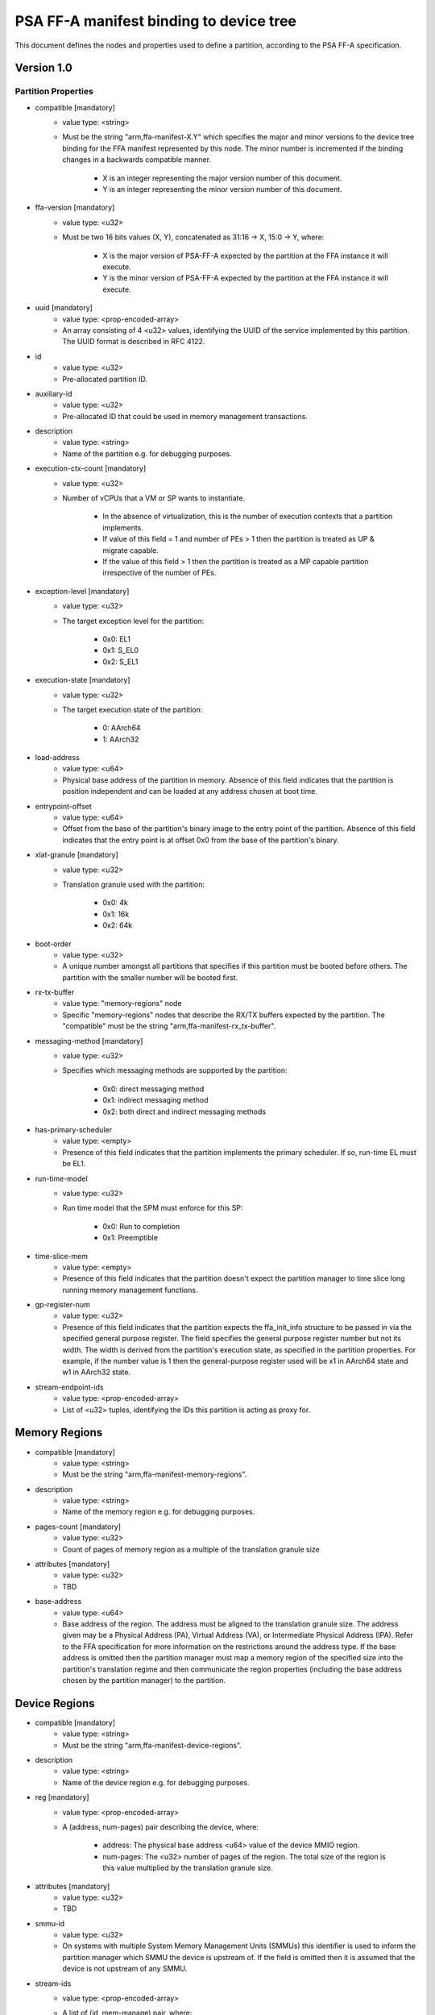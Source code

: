 PSA FF-A manifest binding to device tree
========================================

This document defines the nodes and properties used to define a partition,
according to the PSA FF-A specification.

Version 1.0
-----------

Partition Properties
^^^^^^^^^^^^^^^^^^^^^^^^^^

- compatible [mandatory]
   - value type: <string>
   - Must be the string "arm,ffa-manifest-X.Y" which specifies the major and
     minor versions fo the device tree binding for the FFA manifest represented
     by this node. The minor number is incremented if the binding changes in a
     backwards compatible manner.

      - X is an integer representing the major version number of this document.
      - Y is an integer representing the minor version number of this document.

- ffa-version [mandatory]
   - value type: <u32>
   - Must be two 16 bits values (X, Y), concatenated as 31:16 -> X,
     15:0 -> Y, where:

      - X is the major version of PSA-FF-A expected by the partition at the FFA
        instance it will execute.
      - Y is the minor version of PSA-FF-A expected by the partition at the FFA
        instance it will execute.

- uuid [mandatory]
   - value type: <prop-encoded-array>
   - An array consisting of 4 <u32> values, identifying the UUID of the service
     implemented by this partition. The UUID format is described in RFC 4122.

- id
   - value type: <u32>
   - Pre-allocated partition ID.

- auxiliary-id
   - value type: <u32>
   - Pre-allocated ID that could be used in memory management transactions.

- description
   - value type: <string>
   - Name of the partition e.g. for debugging purposes.

- execution-ctx-count [mandatory]
   - value type: <u32>
   - Number of vCPUs that a VM or SP wants to instantiate.

      - In the absence of virtualization, this is the number of execution
        contexts that a partition implements.
      - If value of this field = 1 and number of PEs > 1 then the partition is
        treated as UP & migrate capable.
      - If the value of this field > 1 then the partition is treated as a MP
        capable partition irrespective of the number of PEs.

- exception-level [mandatory]
   - value type: <u32>
   - The target exception level for the partition:

      - 0x0: EL1
      - 0x1: S_EL0
      - 0x2: S_EL1

- execution-state [mandatory]
   - value type: <u32>
   - The target execution state of the partition:

      - 0: AArch64
      - 1: AArch32

- load-address
   - value type: <u64>
   - Physical base address of the partition in memory. Absence of this field
     indicates that the partition is position independent and can be loaded at
     any address chosen at boot time.

- entrypoint-offset
   - value type: <u64>
   - Offset from the base of the partition's binary image to the entry point of
     the partition. Absence of this field indicates that the entry point is at
     offset 0x0 from the base of the partition's binary.

- xlat-granule [mandatory]
   - value type: <u32>
   - Translation granule used with the partition:

      - 0x0: 4k
      - 0x1: 16k
      - 0x2: 64k

- boot-order
   - value type: <u32>
   - A unique number amongst all partitions that specifies if this partition
     must be booted before others. The partition with the smaller number will be
     booted first.

- rx-tx-buffer
   - value type: "memory-regions" node
   - Specific "memory-regions" nodes that describe the RX/TX buffers expected
     by the partition.
     The "compatible" must be the string "arm,ffa-manifest-rx_tx-buffer".

- messaging-method [mandatory]
   - value type: <u32>
   - Specifies which messaging methods are supported by the partition:

      - 0x0: direct messaging method
      - 0x1: indirect messaging method
      - 0x2: both direct and indirect messaging methods

- has-primary-scheduler
   - value type: <empty>
   - Presence of this field indicates that the partition implements the primary
     scheduler. If so, run-time EL must be EL1.

- run-time-model
   - value type: <u32>
   - Run time model that the SPM must enforce for this SP:

      - 0x0: Run to completion
      - 0x1: Preemptible

- time-slice-mem
   - value type: <empty>
   - Presence of this field indicates that the partition doesn't expect the
     partition manager to time slice long running memory management functions.

- gp-register-num
   - value type: <u32>
   - Presence of this field indicates that the partition expects the
     ffa_init_info structure to be passed in via the specified general purpose
     register.
     The field specifies the general purpose register number but not its width.
     The width is derived from the partition's execution state, as specified in
     the partition properties. For example, if the number value is 1 then the
     general-purpose register used will be x1 in AArch64 state and w1 in AArch32
     state.

- stream-endpoint-ids
   - value type: <prop-encoded-array>
   - List of <u32> tuples, identifying the IDs this partition is acting as
     proxy for.

Memory Regions
--------------

- compatible [mandatory]
   - value type: <string>
   - Must be the string "arm,ffa-manifest-memory-regions".

- description
   - value type: <string>
   - Name of the memory region e.g. for debugging purposes.

- pages-count [mandatory]
   - value type: <u32>
   - Count of pages of memory region as a multiple of the translation granule
     size

- attributes [mandatory]
   - value type: <u32>
   - TBD

- base-address
   - value type: <u64>
   - Base address of the region. The address must be aligned to the translation
     granule size.
     The address given may be a Physical Address (PA), Virtual Address (VA), or
     Intermediate Physical Address (IPA). Refer to the FFA specification for
     more information on the restrictions around the address type.
     If the base address is omitted then the partition manager must map a memory
     region of the specified size into the partition's translation regime and
     then communicate the region properties (including the base address chosen
     by the partition manager) to the partition.

Device Regions
--------------

- compatible [mandatory]
   - value type: <string>
   - Must be the string "arm,ffa-manifest-device-regions".

- description
   - value type: <string>
   - Name of the device region e.g. for debugging purposes.

- reg [mandatory]
   - value type: <prop-encoded-array>
   - A (address, num-pages) pair describing the device, where:

      - address: The physical base address <u64> value of the device MMIO
        region.
      - num-pages: The <u32> number of pages of the region. The total size of
        the region is this value multiplied by the translation granule size.

- attributes [mandatory]
   - value type: <u32>
   - TBD

- smmu-id
   - value type: <u32>
   - On systems with multiple System Memory Management Units (SMMUs) this
     identifier is used to inform the partition manager which SMMU the device is
     upstream of. If the field is omitted then it is assumed that the device is
     not upstream of any SMMU.

- stream-ids
   - value type: <prop-encoded-array>
   - A list of (id, mem-manage) pair, where:

      - id: A unique <u32> value amongst all devices assigned to the partition.

- interrupts [mandatory]
   - value type: <prop-encoded-array>
   - A list of (id, attributes) pair describing the device interrupts, where:

      - id: The <u32> interrupt IDs.
      - attributes: A <u32> value,
        containing the attributes for each interrupt ID:

         - Interrupt type: SPI, PPI, SGI
         - Interrupt configuration: Edge triggered, Level triggered
         - Interrupt security state: Secure, Non-secure
         - Interrupt priority value
         - Target execution context/vCPU for each SPI

- exclusive-access
   - value type: <empty>
   - Presence of this field implies that this endpoint must be granted exclusive
     access and ownership of this devices's MMIO region.

--------------

*Copyright (c) 2019-2020, Arm Limited and Contributors. All rights reserved.*
